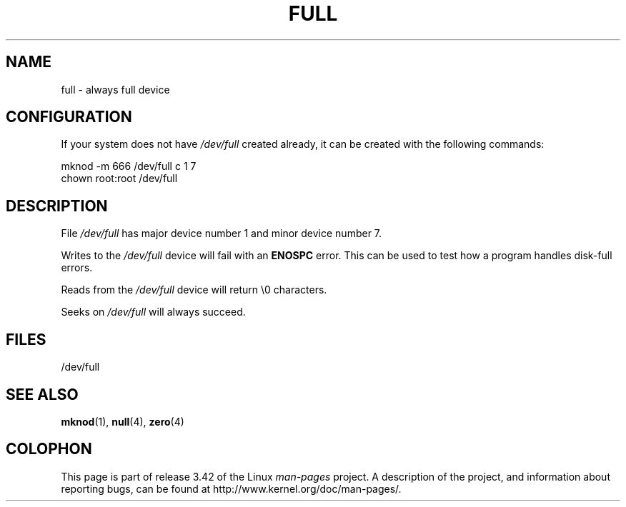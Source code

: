 .\" -*- nroff -*-
.\"
.\" This man-page is Copyright (C) 1997 John S. Kallal
.\"
.\" Permission is granted to make and distribute verbatim copies of this
.\" manual provided the copyright notice and this permission notice are
.\" preserved on all copies.
.\"
.\" Permission is granted to copy and distribute modified versions of this
.\" manual under the conditions for verbatim copying, provided that the
.\" entire resulting derived work is distributed under the terms of a
.\" permission notice identical to this one.
.\"
.\" Since the Linux kernel and libraries are constantly changing, this
.\" manual page may be incorrect or out-of-date.  The author(s) assume no
.\" responsibility for errors or omissions, or for damages resulting from
.\" the use of the information contained herein.  The author(s) may not
.\" have taken the same level of care in the production of this manual,
.\" which is licensed free of charge, as they might when working
.\" professionally.
.\"
.\" Formatted or processed versions of this manual, if unaccompanied by
.\" the source, must acknowledge the copyright and authors of this work.
.\"
.\" correction, aeb, 970825
.TH FULL 4 2007-11-24 "Linux" "Linux Programmer's Manual"
.SH NAME
full \- always full device
.SH CONFIGURATION
If your system does not have \fI/dev/full\fP created already, it
can be created with the following commands:
.nf

        mknod \-m 666 /dev/full c 1 7
        chown root:root /dev/full
.fi
.SH DESCRIPTION
File \fI/dev/full\fP has major device number 1
and minor device number 7.
.LP
Writes to the \fI/dev/full\fP device will fail with an
.B ENOSPC
error.
This can be used to test how a program handles disk-full errors.

Reads from the \fI/dev/full\fP device will return \\0 characters.

Seeks on \fI/dev/full\fP will always succeed.
.SH FILES
/dev/full
.SH "SEE ALSO"
.BR mknod (1),
.BR null (4),
.BR zero (4)
.SH COLOPHON
This page is part of release 3.42 of the Linux
.I man-pages
project.
A description of the project,
and information about reporting bugs,
can be found at
http://www.kernel.org/doc/man-pages/.
